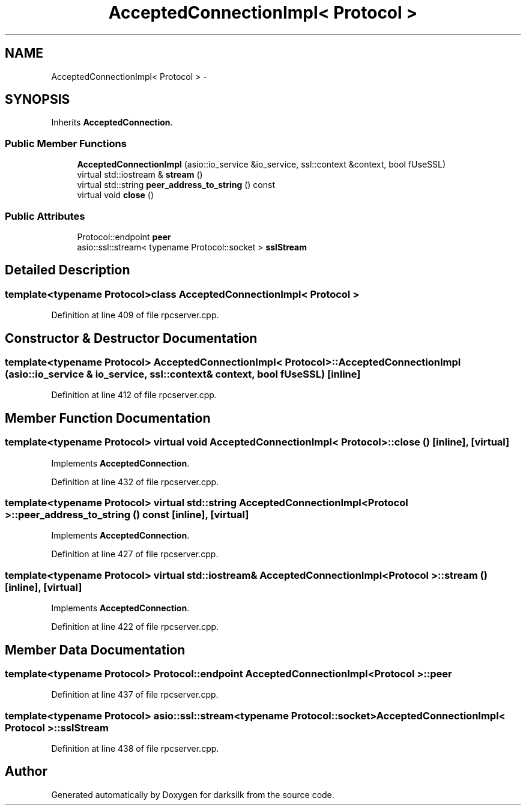 .TH "AcceptedConnectionImpl< Protocol >" 3 "Wed Feb 10 2016" "Version 1.0.0.0" "darksilk" \" -*- nroff -*-
.ad l
.nh
.SH NAME
AcceptedConnectionImpl< Protocol > \- 
.SH SYNOPSIS
.br
.PP
.PP
Inherits \fBAcceptedConnection\fP\&.
.SS "Public Member Functions"

.in +1c
.ti -1c
.RI "\fBAcceptedConnectionImpl\fP (asio::io_service &io_service, ssl::context &context, bool fUseSSL)"
.br
.ti -1c
.RI "virtual std::iostream & \fBstream\fP ()"
.br
.ti -1c
.RI "virtual std::string \fBpeer_address_to_string\fP () const "
.br
.ti -1c
.RI "virtual void \fBclose\fP ()"
.br
.in -1c
.SS "Public Attributes"

.in +1c
.ti -1c
.RI "Protocol::endpoint \fBpeer\fP"
.br
.ti -1c
.RI "asio::ssl::stream< typename Protocol::socket > \fBsslStream\fP"
.br
.in -1c
.SH "Detailed Description"
.PP 

.SS "template<typename Protocol>class AcceptedConnectionImpl< Protocol >"

.PP
Definition at line 409 of file rpcserver\&.cpp\&.
.SH "Constructor & Destructor Documentation"
.PP 
.SS "template<typename Protocol> \fBAcceptedConnectionImpl\fP< Protocol >::\fBAcceptedConnectionImpl\fP (asio::io_service & io_service, ssl::context & context, bool fUseSSL)\fC [inline]\fP"

.PP
Definition at line 412 of file rpcserver\&.cpp\&.
.SH "Member Function Documentation"
.PP 
.SS "template<typename Protocol> virtual void \fBAcceptedConnectionImpl\fP< Protocol >::close ()\fC [inline]\fP, \fC [virtual]\fP"

.PP
Implements \fBAcceptedConnection\fP\&.
.PP
Definition at line 432 of file rpcserver\&.cpp\&.
.SS "template<typename Protocol> virtual std::string \fBAcceptedConnectionImpl\fP< Protocol >::peer_address_to_string () const\fC [inline]\fP, \fC [virtual]\fP"

.PP
Implements \fBAcceptedConnection\fP\&.
.PP
Definition at line 427 of file rpcserver\&.cpp\&.
.SS "template<typename Protocol> virtual std::iostream& \fBAcceptedConnectionImpl\fP< Protocol >::stream ()\fC [inline]\fP, \fC [virtual]\fP"

.PP
Implements \fBAcceptedConnection\fP\&.
.PP
Definition at line 422 of file rpcserver\&.cpp\&.
.SH "Member Data Documentation"
.PP 
.SS "template<typename Protocol> Protocol::endpoint \fBAcceptedConnectionImpl\fP< Protocol >::peer"

.PP
Definition at line 437 of file rpcserver\&.cpp\&.
.SS "template<typename Protocol> asio::ssl::stream<typename Protocol::socket> \fBAcceptedConnectionImpl\fP< Protocol >::sslStream"

.PP
Definition at line 438 of file rpcserver\&.cpp\&.

.SH "Author"
.PP 
Generated automatically by Doxygen for darksilk from the source code\&.
